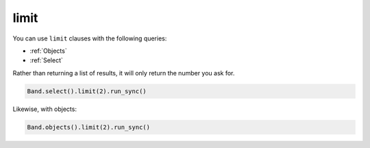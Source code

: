 .. _limit:

limit
=====

You can use ``limit`` clauses with the following queries:

* :ref:`Objects`
* :ref:`Select`

Rather than returning a list of results, it will only return the number you ask
for.

.. code-block:: python

    Band.select().limit(2).run_sync()

Likewise, with objects:

.. code-block:: python

    Band.objects().limit(2).run_sync()
